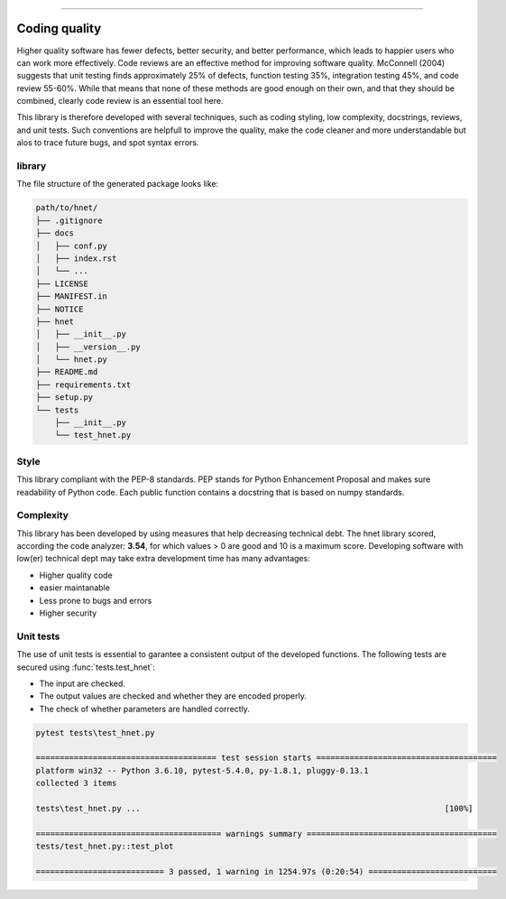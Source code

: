 .. _code_directive:

-------------------------------------

Coding quality
'''''''''''''''''''''

Higher quality software has fewer defects, better security, and better performance, which leads to happier users who can work more effectively.
Code reviews are an effective method for improving software quality. McConnell (2004) suggests that unit testing finds approximately 25% of defects, function testing 35%, integration testing 45%, and code review 55-60%.
While that means that none of these methods are good enough on their own, and that they should be combined, clearly code review is an essential tool here.

This library is therefore developed with several techniques, such as coding styling, low complexity, docstrings, reviews, and unit tests.
Such conventions are helpfull to improve the quality, make the code cleaner and more understandable but alos to trace future bugs, and spot syntax errors.


library
-------

The file structure of the generated package looks like:


.. code-block:: bash

    path/to/hnet/
    ├── .gitignore
    ├── docs
    │   ├── conf.py
    │   ├── index.rst
    │   └── ...
    ├── LICENSE
    ├── MANIFEST.in
    ├── NOTICE
    ├── hnet
    │   ├── __init__.py
    │   ├── __version__.py
    │   └── hnet.py
    ├── README.md
    ├── requirements.txt
    ├── setup.py
    └── tests
        ├── __init__.py
        └── test_hnet.py


Style
-----

This library compliant with the PEP-8 standards.
PEP stands for Python Enhancement Proposal and makes sure readability of Python code.
Each public function contains a docstring that is based on numpy standards.
    

Complexity
----------

This library has been developed by using measures that help decreasing technical debt.
The hnet library scored, according the code analyzer: **3.54**, for which values > 0 are good and 10 is a maximum score.
Developing software with low(er) technical dept may take extra development time has many advantages:

* Higher quality code
* easier maintanable
* Less prone to bugs and errors
* Higher security


Unit tests
----------

The use of unit tests is essential to garantee a consistent output of the developed functions.
The following tests are secured using :func:`tests.test_hnet`:

* The input are checked.
* The output values are checked and whether they are encoded properly.
* The check of whether parameters are handled correctly.


.. code-block:: bash

    pytest tests\test_hnet.py

    ====================================== test session starts ======================================
    platform win32 -- Python 3.6.10, pytest-5.4.0, py-1.8.1, pluggy-0.13.1
    collected 3 items
    
    tests\test_hnet.py ...                                                                [100%]
    
    ======================================= warnings summary ========================================
    tests/test_hnet.py::test_plot
    
    =========================== 3 passed, 1 warning in 1254.97s (0:20:54) ===========================    
